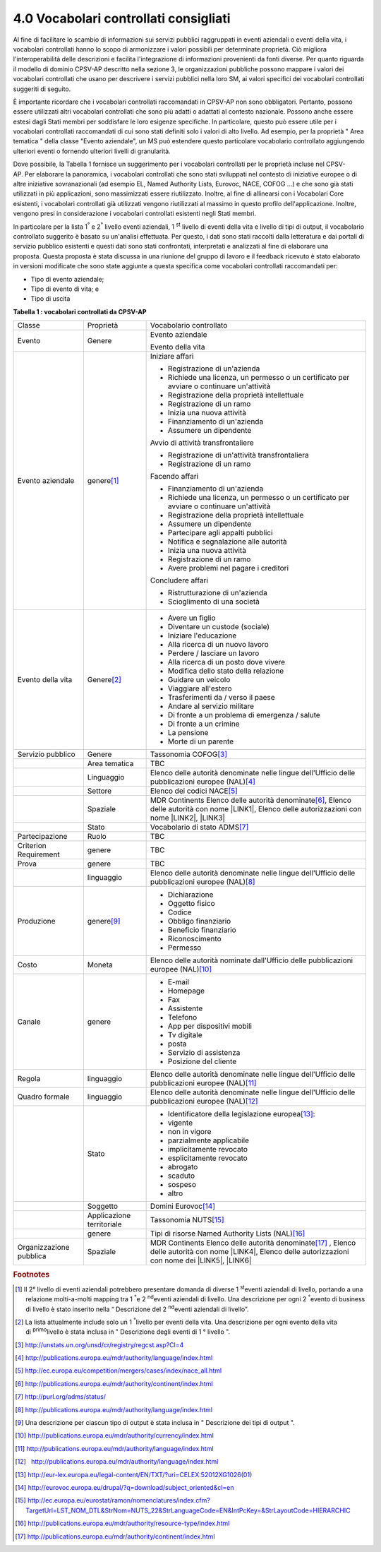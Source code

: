 
.. _h37562677d2d265b121d315261695617:

4.0 Vocabolari controllati consigliati
######################################

Al fine di facilitare lo scambio di informazioni sui servizi pubblici raggruppati in eventi aziendali o eventi della vita, i vocabolari controllati hanno lo scopo di armonizzare i valori possibili per determinate proprietà. Ciò migliora l'interoperabilità delle descrizioni e facilita l'integrazione di informazioni provenienti da fonti diverse. Per quanto riguarda il modello di dominio CPSV-AP descritto nella sezione 3, le organizzazioni pubbliche possono mappare i valori dei vocabolari controllati che usano per descrivere i servizi pubblici nella loro SM, ai valori specifici dei vocabolari controllati suggeriti di seguito.

 

È importante ricordare che i vocabolari controllati raccomandati in CPSV-AP non sono obbligatori. Pertanto, possono essere utilizzati altri vocabolari controllati che sono più adatti o adattati al contesto nazionale. Possono anche essere estesi dagli Stati membri per soddisfare le loro esigenze specifiche. In particolare, questo può essere utile per i vocabolari controllati raccomandati di cui sono stati definiti solo i valori di alto livello. Ad esempio, per la proprietà " Area tematica " della classe "Evento aziendale", un MS può estendere questo particolare vocabolario controllato aggiungendo ulteriori eventi o fornendo ulteriori livelli di granularità.

 

Dove possibile, la Tabella 1 fornisce un suggerimento per i vocabolari controllati per le proprietà incluse nel CPSV-AP. Per elaborare la panoramica, i vocabolari controllati che sono stati sviluppati nel contesto di iniziative europee o di altre iniziative sovranazionali (ad esempio EL, Named Authority Lists, Eurovoc, NACE, COFOG ...) e che sono già stati utilizzati in più applicazioni, sono massimizzati essere riutilizzato. Inoltre, al fine di allinearsi con i Vocabolari Core esistenti, i vocabolari controllati già utilizzati vengono riutilizzati al massimo in questo profilo dell'applicazione. Inoltre, vengono presi in considerazione i vocabolari controllati esistenti negli Stati membri.

 

In particolare per la lista 1\ |STYLE0|\  e 2\ |STYLE1|\  livello eventi aziendali, 1 \ |STYLE2|\  livello di eventi della vita e livello di tipi di output, il vocabolario controllato suggerito è basato su un'analisi effettuata. Per questo, i dati sono stati raccolti dalla letteratura e dai portali di servizio pubblico esistenti e questi dati sono stati confrontati, interpretati e analizzati al fine di elaborare una proposta. Questa proposta è stata discussa in una riunione del gruppo di lavoro e il feedback ricevuto è stato elaborato in versioni modificate che sono state aggiunte a questa specifica come vocabolari controllati raccomandati per:

* Tipo di evento aziendale;

* Tipo di evento di vita; e

* Tipo di uscita

 

\ |STYLE3|\ 

+-----------------------+-------------------------+----------------------------------------------------------------------------------------------------------------------------------------------------------------------------+
|Classe                 |Proprietà                |Vocabolario controllato                                                                                                                                                     |
+-----------------------+-------------------------+----------------------------------------------------------------------------------------------------------------------------------------------------------------------------+
|Evento                 |Genere                   |Evento aziendale                                                                                                                                                            |
|                       |                         |                                                                                                                                                                            |
|                       |                         |Evento della vita                                                                                                                                                           |
+-----------------------+-------------------------+----------------------------------------------------------------------------------------------------------------------------------------------------------------------------+
|Evento aziendale       |genere\ [#F1]_\          |Iniziare affari                                                                                                                                                             |
|                       |                         |                                                                                                                                                                            |
|                       |                         |* Registrazione di un'azienda                                                                                                                                               |
|                       |                         |                                                                                                                                                                            |
|                       |                         |* Richiede una licenza, un permesso o un certificato per avviare o continuare un'attività                                                                                   |
|                       |                         |                                                                                                                                                                            |
|                       |                         |* Registrazione della proprietà intellettuale                                                                                                                               |
|                       |                         |                                                                                                                                                                            |
|                       |                         |* Registrazione di un ramo                                                                                                                                                  |
|                       |                         |                                                                                                                                                                            |
|                       |                         |* Inizia una nuova attività                                                                                                                                                 |
|                       |                         |                                                                                                                                                                            |
|                       |                         |* Finanziamento di un'azienda                                                                                                                                               |
|                       |                         |                                                                                                                                                                            |
|                       |                         |* Assumere un dipendente                                                                                                                                                    |
|                       |                         |                                                                                                                                                                            |
|                       |                         |Avvio di attività transfrontaliere                                                                                                                                          |
|                       |                         |                                                                                                                                                                            |
|                       |                         |* Registrazione di un'attività transfrontaliera                                                                                                                             |
|                       |                         |                                                                                                                                                                            |
|                       |                         |* Registrazione di un ramo                                                                                                                                                  |
|                       |                         |                                                                                                                                                                            |
|                       |                         |Facendo affari                                                                                                                                                              |
|                       |                         |                                                                                                                                                                            |
|                       |                         |* Finanziamento di un'azienda                                                                                                                                               |
|                       |                         |                                                                                                                                                                            |
|                       |                         |* Richiede una licenza, un permesso o un certificato per avviare o continuare un'attività                                                                                   |
|                       |                         |                                                                                                                                                                            |
|                       |                         |* Registrazione della proprietà intellettuale                                                                                                                               |
|                       |                         |                                                                                                                                                                            |
|                       |                         |* Assumere un dipendente                                                                                                                                                    |
|                       |                         |                                                                                                                                                                            |
|                       |                         |* Partecipare agli appalti pubblici                                                                                                                                         |
|                       |                         |                                                                                                                                                                            |
|                       |                         |* Notifica e segnalazione alle autorità                                                                                                                                     |
|                       |                         |                                                                                                                                                                            |
|                       |                         |* Inizia una nuova attività                                                                                                                                                 |
|                       |                         |                                                                                                                                                                            |
|                       |                         |* Registrazione di un ramo                                                                                                                                                  |
|                       |                         |                                                                                                                                                                            |
|                       |                         |* Avere problemi nel pagare i creditori                                                                                                                                     |
|                       |                         |                                                                                                                                                                            |
|                       |                         |Concludere affari                                                                                                                                                           |
|                       |                         |                                                                                                                                                                            |
|                       |                         |* Ristrutturazione di un'azienda                                                                                                                                            |
|                       |                         |                                                                                                                                                                            |
|                       |                         |* Scioglimento di una società                                                                                                                                               |
+-----------------------+-------------------------+----------------------------------------------------------------------------------------------------------------------------------------------------------------------------+
|Evento della vita      |Genere\ [#F2]_\          |* Avere un figlio                                                                                                                                                           |
|                       |                         |                                                                                                                                                                            |
|                       |                         |* Diventare un custode (sociale)                                                                                                                                            |
|                       |                         |                                                                                                                                                                            |
|                       |                         |* Iniziare l'educazione                                                                                                                                                     |
|                       |                         |                                                                                                                                                                            |
|                       |                         |* Alla ricerca di un nuovo lavoro                                                                                                                                           |
|                       |                         |                                                                                                                                                                            |
|                       |                         |* Perdere / lasciare un lavoro                                                                                                                                              |
|                       |                         |                                                                                                                                                                            |
|                       |                         |* Alla ricerca di un posto dove vivere                                                                                                                                      |
|                       |                         |                                                                                                                                                                            |
|                       |                         |* Modifica dello stato della relazione                                                                                                                                      |
|                       |                         |                                                                                                                                                                            |
|                       |                         |* Guidare un veicolo                                                                                                                                                        |
|                       |                         |                                                                                                                                                                            |
|                       |                         |* Viaggiare all'estero                                                                                                                                                      |
|                       |                         |                                                                                                                                                                            |
|                       |                         |* Trasferimenti da / verso il paese                                                                                                                                         |
|                       |                         |                                                                                                                                                                            |
|                       |                         |* Andare al servizio militare                                                                                                                                               |
|                       |                         |                                                                                                                                                                            |
|                       |                         |* Di fronte a un problema di emergenza / salute                                                                                                                             |
|                       |                         |                                                                                                                                                                            |
|                       |                         |* Di fronte a un crimine                                                                                                                                                    |
|                       |                         |                                                                                                                                                                            |
|                       |                         |* La pensione                                                                                                                                                               |
|                       |                         |                                                                                                                                                                            |
|                       |                         |* Morte di un parente                                                                                                                                                       |
+-----------------------+-------------------------+----------------------------------------------------------------------------------------------------------------------------------------------------------------------------+
|Servizio pubblico      |Genere                   |Tassonomia COFOG\ [#F3]_\                                                                                                                                                   |
+-----------------------+-------------------------+----------------------------------------------------------------------------------------------------------------------------------------------------------------------------+
|                       |Area tematica            |TBC                                                                                                                                                                         |
+-----------------------+-------------------------+----------------------------------------------------------------------------------------------------------------------------------------------------------------------------+
|                       |Linguaggio               |Elenco delle autorità denominate nelle lingue dell'Ufficio delle pubblicazioni europee (NAL)\ [#F4]_\                                                                       |
+-----------------------+-------------------------+----------------------------------------------------------------------------------------------------------------------------------------------------------------------------+
|                       |Settore                  |Elenco dei codici NACE\ [#F5]_\                                                                                                                                             |
+-----------------------+-------------------------+----------------------------------------------------------------------------------------------------------------------------------------------------------------------------+
|                       |Spaziale                 |MDR Continents Elenco delle autorità denominate\ [#F6]_\ , Elenco delle autorità con nome \ |LINK1|\ , Elenco delle autorizzazioni con nome \ |LINK2|\ , \ |LINK3|\         |
+-----------------------+-------------------------+----------------------------------------------------------------------------------------------------------------------------------------------------------------------------+
|                       |Stato                    |Vocabolario di stato ADMS\ [#F7]_\                                                                                                                                          |
+-----------------------+-------------------------+----------------------------------------------------------------------------------------------------------------------------------------------------------------------------+
|Partecipazione         |Ruolo                    |TBC                                                                                                                                                                         |
+-----------------------+-------------------------+----------------------------------------------------------------------------------------------------------------------------------------------------------------------------+
|Criterion Requirement  |genere                   |TBC                                                                                                                                                                         |
+-----------------------+-------------------------+----------------------------------------------------------------------------------------------------------------------------------------------------------------------------+
|Prova                  |genere                   |TBC                                                                                                                                                                         |
+-----------------------+-------------------------+----------------------------------------------------------------------------------------------------------------------------------------------------------------------------+
|                       |linguaggio               |Elenco delle autorità denominate nelle lingue dell'Ufficio delle pubblicazioni europee (NAL)\ [#F8]_\                                                                       |
+-----------------------+-------------------------+----------------------------------------------------------------------------------------------------------------------------------------------------------------------------+
|Produzione             |genere\ [#F9]_\          |* Dichiarazione                                                                                                                                                             |
|                       |                         |                                                                                                                                                                            |
|                       |                         |* Oggetto fisico                                                                                                                                                            |
|                       |                         |                                                                                                                                                                            |
|                       |                         |* Codice                                                                                                                                                                    |
|                       |                         |                                                                                                                                                                            |
|                       |                         |* Obbligo finanziario                                                                                                                                                       |
|                       |                         |                                                                                                                                                                            |
|                       |                         |* Beneficio finanziario                                                                                                                                                     |
|                       |                         |                                                                                                                                                                            |
|                       |                         |* Riconoscimento                                                                                                                                                            |
|                       |                         |                                                                                                                                                                            |
|                       |                         |* Permesso                                                                                                                                                                  |
+-----------------------+-------------------------+----------------------------------------------------------------------------------------------------------------------------------------------------------------------------+
|Costo                  |Moneta                   |Elenco delle autorità nominate dall'Ufficio delle pubblicazioni europee (NAL)\ [#F10]_\                                                                                     |
+-----------------------+-------------------------+----------------------------------------------------------------------------------------------------------------------------------------------------------------------------+
|Canale                 |genere                   |* E-mail                                                                                                                                                                    |
|                       |                         |                                                                                                                                                                            |
|                       |                         |* Homepage                                                                                                                                                                  |
|                       |                         |                                                                                                                                                                            |
|                       |                         |* Fax                                                                                                                                                                       |
|                       |                         |                                                                                                                                                                            |
|                       |                         |* Assistente                                                                                                                                                                |
|                       |                         |                                                                                                                                                                            |
|                       |                         |* Telefono                                                                                                                                                                  |
|                       |                         |                                                                                                                                                                            |
|                       |                         |* App per dispositivi mobili                                                                                                                                                |
|                       |                         |                                                                                                                                                                            |
|                       |                         |* Tv digitale                                                                                                                                                               |
|                       |                         |                                                                                                                                                                            |
|                       |                         |* posta                                                                                                                                                                     |
|                       |                         |                                                                                                                                                                            |
|                       |                         |* Servizio di assistenza                                                                                                                                                    |
|                       |                         |                                                                                                                                                                            |
|                       |                         |* Posizione del cliente                                                                                                                                                     |
+-----------------------+-------------------------+----------------------------------------------------------------------------------------------------------------------------------------------------------------------------+
|Regola                 |linguaggio               |Elenco delle autorità denominate nelle lingue dell'Ufficio delle pubblicazioni europee (NAL)\ [#F11]_\                                                                      |
+-----------------------+-------------------------+----------------------------------------------------------------------------------------------------------------------------------------------------------------------------+
|Quadro formale         |linguaggio               |Elenco delle autorità denominate nelle lingue dell'Ufficio delle pubblicazioni europee (NAL)\ [#F12]_\                                                                      |
+-----------------------+-------------------------+----------------------------------------------------------------------------------------------------------------------------------------------------------------------------+
|                       |Stato                    |* Identificatore della legislazione europea\ [#F13]_\ :                                                                                                                     |
|                       |                         |                                                                                                                                                                            |
|                       |                         |* vigente                                                                                                                                                                   |
|                       |                         |                                                                                                                                                                            |
|                       |                         |* non in vigore                                                                                                                                                             |
|                       |                         |                                                                                                                                                                            |
|                       |                         |* parzialmente applicabile                                                                                                                                                  |
|                       |                         |                                                                                                                                                                            |
|                       |                         |* implicitamente revocato                                                                                                                                                   |
|                       |                         |                                                                                                                                                                            |
|                       |                         |* esplicitamente revocato                                                                                                                                                   |
|                       |                         |                                                                                                                                                                            |
|                       |                         |* abrogato                                                                                                                                                                  |
|                       |                         |                                                                                                                                                                            |
|                       |                         |* scaduto                                                                                                                                                                   |
|                       |                         |                                                                                                                                                                            |
|                       |                         |* sospeso                                                                                                                                                                   |
|                       |                         |                                                                                                                                                                            |
|                       |                         |* altro                                                                                                                                                                     |
+-----------------------+-------------------------+----------------------------------------------------------------------------------------------------------------------------------------------------------------------------+
|                       |Soggetto                 |Domini Eurovoc\ [#F14]_\                                                                                                                                                    |
+-----------------------+-------------------------+----------------------------------------------------------------------------------------------------------------------------------------------------------------------------+
|                       |Applicazione territoriale|Tassonomia NUTS\ [#F15]_\                                                                                                                                                   |
+-----------------------+-------------------------+----------------------------------------------------------------------------------------------------------------------------------------------------------------------------+
|                       |genere                   |Tipi di risorse Named Authority Lists (NAL)\ [#F16]_\                                                                                                                       |
+-----------------------+-------------------------+----------------------------------------------------------------------------------------------------------------------------------------------------------------------------+
|Organizzazione pubblica|Spaziale                 |MDR Continents Elenco delle autorità denominate\ [#F17]_\  , Elenco delle autorità con nome \ |LINK4|\ ,  Elenco delle autorizzazioni con nome dei \ |LINK5|\ ,  \ |LINK6|\ |
+-----------------------+-------------------------+----------------------------------------------------------------------------------------------------------------------------------------------------------------------------+


.. bottom of content


.. |STYLE0| replace:: :sup:`°`

.. |STYLE1| replace:: :sup:`°`

.. |STYLE2| replace:: :sup:`st`

.. |STYLE3| replace:: **Tabella 1 : vocabolari controllati da CPSV-AP**


.. |LINK1| raw:: html

    <a href="http://publications.europa.eu/mdr/authority/country/" target="_blank">Paesi MDR</a>

.. |LINK2| raw:: html

    <a href="http://publications.europa.eu/mdr/authority/place/index.html" target="_blank">luoghi MDR</a>

.. |LINK3| raw:: html

    <a href="http://sws.geonames.org/" target="_blank">Geonames</a>

.. |LINK4| raw:: html

    <a href="http://publications.europa.eu/mdr/authority/country/" target="_blank">Paesi MDR</a>

.. |LINK5| raw:: html

    <a href="http://publications.europa.eu/mdr/authority/place/index.html" target="_blank">luoghi MDR</a>

.. |LINK6| raw:: html

    <a href="http://sws.geonames.org/" target="_blank">Geonames</a>



.. rubric:: Footnotes

.. [#f1]  Il 2° livello di eventi aziendali potrebbero presentare domanda di diverse 1 \ :sup:`st`\ eventi aziendali di livello, portando a una relazione molti-a-molti mapping tra 1 \ :sup:`°`\ e 2 \ :sup:`nd`\ eventi aziendali di livello. Una descrizione per ogni 2 \ :sup:`°`\ evento di business di livello è stato inserito nella “ Descrizione del 2 \ :sup:`nd`\ eventi aziendali di livello”.
.. [#f2]  La lista attualmente include solo un 1 \ :sup:`°`\ livello per eventi della vita. Una descrizione per ogni evento della vita di \ :sup:`primo`\ livello è stata inclusa in " Descrizione degli eventi di 1 ° livello ".
.. [#f3]  http://unstats.un.org/unsd/cr/registry/regcst.asp?Cl=4
.. [#f4]  http://publications.europa.eu/mdr/authority/language/index.html
.. [#f5]  http://ec.europa.eu/competition/mergers/cases/index/nace_all.html
.. [#f6]   `http://publications.europa.eu/mdr/authority/continent/index.html <http://publications.europa.eu/mdr/authority/continent/index.html>`__  
.. [#f7]   `http://purl.org/adms/status/ <http://purl.org/adms/status/>`__ 
.. [#f8]   `http://publications.europa.eu/mdr/authority/language/index.html <http://publications.europa.eu/mdr/authority/language/index.html>`__ 
.. [#f9]  Una descrizione per ciascun tipo di output è stata inclusa in " Descrizione dei tipi di output ".
.. [#f10]   `http://publications.europa.eu/mdr/authority/currency/index.html <http://publications.europa.eu/mdr/authority/currency/index.html>`__ 
.. [#f11]   `http://publications.europa.eu/mdr/authority/language/index.html <http://publications.europa.eu/mdr/authority/language/index.html>`__ 
.. [#f12]    `http://publications.europa.eu/mdr/authority/language/index.html <http://publications.europa.eu/mdr/authority/language/index.html>`__ 
.. [#f13]   `http://eur-lex.europa.eu/legal-content/EN/TXT/?uri=CELEX:52012XG1026(01) <http://eur-lex.europa.eu/legal-content/EN/TXT/?uri=CELEX:52012XG1026(01)>`__ 
.. [#f14]   `http://eurovoc.europa.eu/drupal/?q=download/subject_oriented&cl=en <http://eurovoc.europa.eu/drupal/?q=download/subject_oriented&cl=en>`__ 
.. [#f15]   `http://ec.europa.eu/eurostat/ramon/nomenclatures/index.cfm?TargetUrl=LST_NOM_DTL&StrNom=NUTS_22&StrLanguageCode=EN&IntPcKey=&StrLayoutCode=HIERARCHIC <http://ec.europa.eu/eurostat/ramon/nomenclatures/index.cfm?TargetUrl=LST_NOM_DTL&StrNom=NUTS_22&StrLanguageCode=EN&IntPcKey=&StrLayoutCode=HIERARCHIC>`__ 
.. [#f16]   `http://publications.europa.eu/mdr/authority/resource-type/index.html <http://publications.europa.eu/mdr/authority/resource-type/index.html>`__ 
.. [#f17]   `http://publications.europa.eu/mdr/authority/continent/index.html <http://publications.europa.eu/mdr/authority/continent/index.html>`__ 
